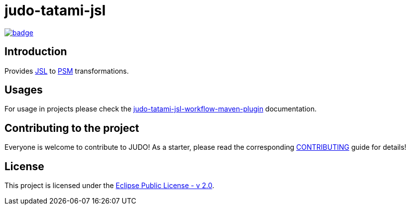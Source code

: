 = judo-tatami-jsl

image::https://github.com/BlackBeltTechnology/judo-tatami-jsl/actions/workflows/build.yml/badge.svg?branch=develop[link="https://github.com/BlackBeltTechnology/judo-tatami-jsl/actions/workflows/build.yml" float="center"]

== Introduction

Provides https://github.com/BlackBeltTechnology/judo-meta-jsl[JSL] to https://github.com/BlackBeltTechnology/judo-meta-psm[PSM]
transformations.

== Usages

For usage in projects please check the
xref:judo-tatami-jsl-workflow-maven-plugin/README.adoc [judo-tatami-jsl-workflow-maven-plugin] documentation.

== Contributing to the project

Everyone is welcome to contribute to JUDO! As a starter, please read the corresponding link:CONTRIBUTING.adoc[CONTRIBUTING] guide for details!

== License

This project is licensed under the https://www.eclipse.org/legal/epl-2.0/[Eclipse Public License - v 2.0].
